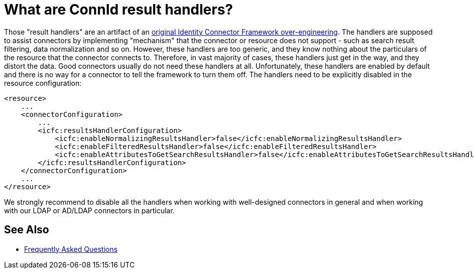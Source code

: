 = What are ConnId result handlers?
:page-wiki-name: What are ConnId result handlers
:page-wiki-id: 26214453
:page-wiki-metadata-create-user: semancik
:page-wiki-metadata-create-date: 2018-06-21T08:59:48.251+02:00
:page-wiki-metadata-modify-user: semancik
:page-wiki-metadata-modify-date: 2020-10-01T19:25:36.396+02:00

Those "result handlers" are an artifact of an xref:/connectors/connid/1.x/icf-issues/[original Identity Connector Framework over-engineering].
The handlers are supposed to assist connectors by implementing "mechanism" that the connector or resource does not support - such as search result filtering, data normalization and so on.
However, these handlers are too generic, and they know nothing about the particulars of the resource that the connector connects to.
Therefore, in vast majority of cases, these handlers just get in the way, and they distort the data.
Good connectors usually do not need these handlers at all.
Unfortunately, these handlers are enabled by default and there is no way for a connector to tell the framework to turn them off.
The handlers need to be explicitly disabled in the resource configuration:

[source,xml]
----
<resource>
    ...
    <connectorConfiguration>
        ...
        <icfc:resultsHandlerConfiguration>
            <icfc:enableNormalizingResultsHandler>false</icfc:enableNormalizingResultsHandler>
            <icfc:enableFilteredResultsHandler>false</icfc:enableFilteredResultsHandler>
            <icfc:enableAttributesToGetSearchResultsHandler>false</icfc:enableAttributesToGetSearchResultsHandler>
        </icfc:resultsHandlerConfiguration>
    </connectorConfiguration>
    ...
</resource>
----

We strongly recommend to disable all the handlers when working with well-designed connectors in general and when working with our LDAP or AD/LDAP connectors in particular.

== See Also

* link:/faq/[Frequently Asked Questions]